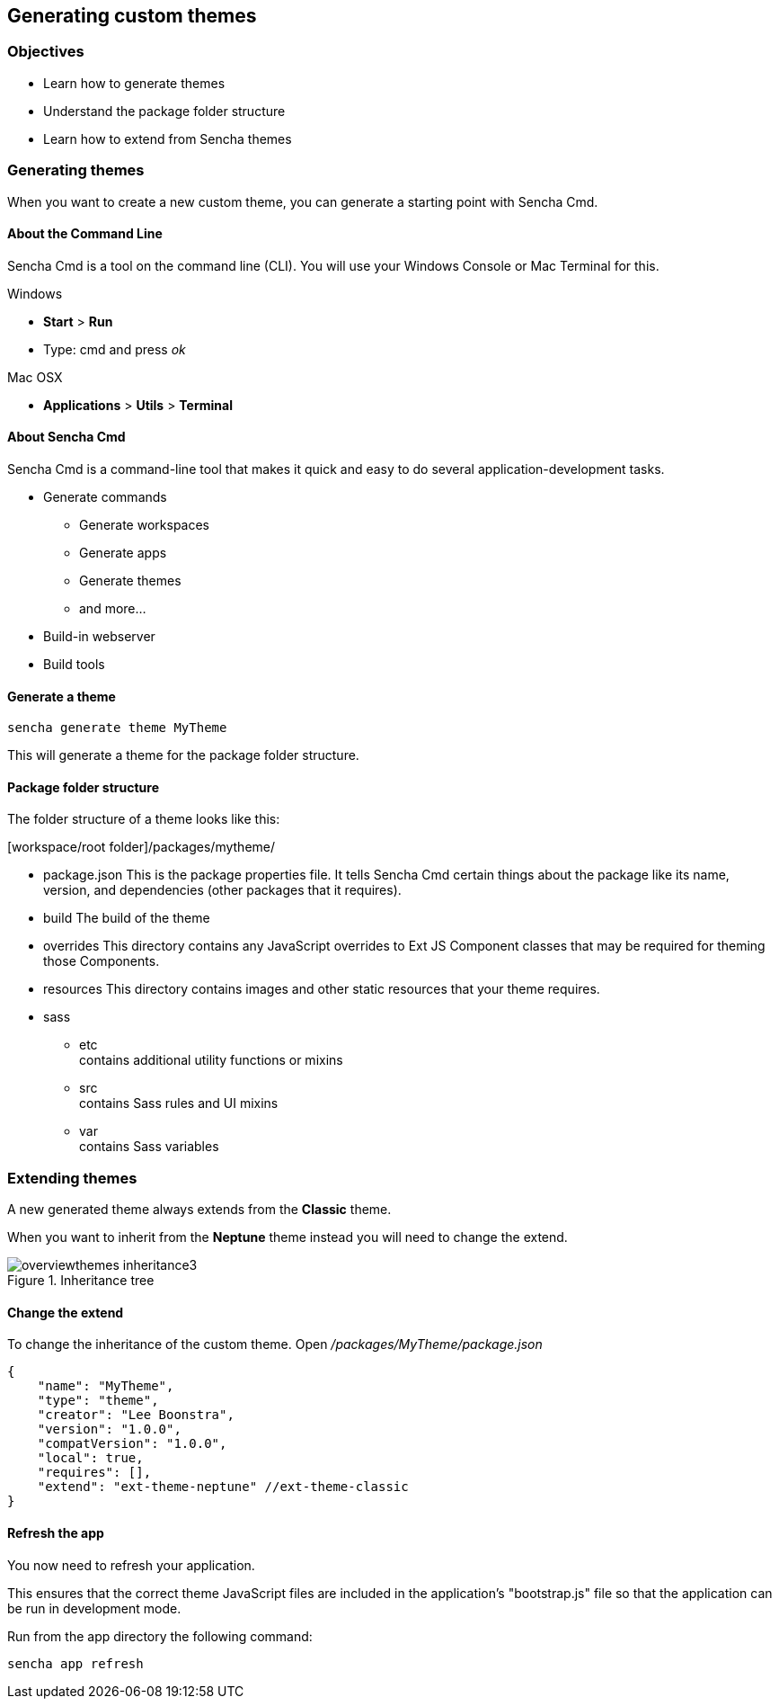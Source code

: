 Generating custom themes
-------------------------

=== Objectives
* Learn how to generate themes
* Understand the package folder structure
* Learn how to extend from Sencha themes

=== Generating themes
When you want to create a new custom theme, you can
generate a starting point with Sencha Cmd.

==== About the Command Line
Sencha Cmd is a tool on the command line (CLI).
You will use your Windows Console or Mac Terminal for this.

.Windows
* *Start* > *Run* 
* Type: +cmd+ and press _ok_ 

.Mac OSX
* *Applications* > *Utils* > *Terminal*

==== About Sencha Cmd
.Sencha Cmd is a command-line tool that makes it quick and easy to do several application-development tasks.
* Generate commands
** Generate workspaces
** Generate apps
** Generate themes
** and more...
* Build-in webserver
* Build tools

==== Generate a theme

[source, javascript]
----
sencha generate theme MyTheme
----

This will generate a theme for the package folder structure.

==== Package folder structure
The folder structure of a theme looks like this:

.[workspace/root folder]/packages/mytheme/
* package.json
This is the package properties file. It tells Sencha Cmd certain things about the package like its name, version, and dependencies (other packages that it requires).
* build
The build of the theme
* overrides
This directory contains any JavaScript overrides to Ext JS Component classes that may be required for theming those Components.
* resources
This directory contains images and other static resources that your theme requires.
* sass
** etc +
	contains additional utility functions or mixins
** src +
	contains Sass rules and UI mixins
** var +
	contains Sass variables

=== Extending themes
A new generated theme always extends from the *Classic* theme.

When you want to inherit from the *Neptune* theme instead
you will need to change the +extend+.

[[styles_createfontpack4]]
.Inheritance tree
image::../../images/overviewthemes_inheritance3.png[scale="75"]

==== Change the extend
To change the inheritance of the custom theme. Open
_/packages/MyTheme/package.json_

[source, javascript]
----
{
    "name": "MyTheme",
    "type": "theme",
    "creator": "Lee Boonstra",
    "version": "1.0.0",
    "compatVersion": "1.0.0",
    "local": true,
    "requires": [],
    "extend": "ext-theme-neptune" //ext-theme-classic
}
----

==== Refresh the app
You now need to refresh your application.

This ensures that the correct theme JavaScript files are included in the application's "bootstrap.js" file so that the application can be run in development mode. 

Run from the app directory the following command:

[source, javascript]
----
sencha app refresh
----
